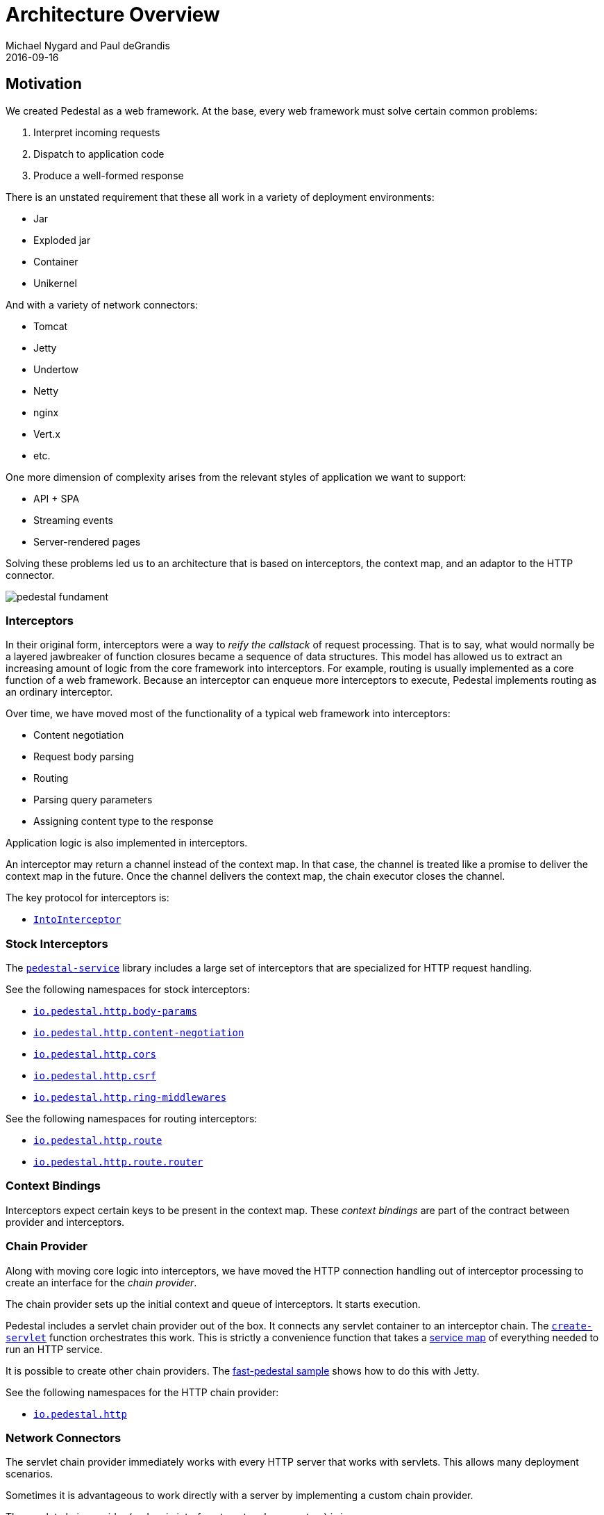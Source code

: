 = Architecture Overview
Michael Nygard and Paul deGrandis
2016-09-16
:jbake-type: page
:toc: macro
:icons: font
:section: reference

ifdef::env-github,env-browser[:outfilessuffix: .adoc]

== Motivation

We created Pedestal as a web framework. At the base, every web
framework must solve certain common problems:

1. Interpret incoming requests
2. Dispatch to application code
3. Produce a well-formed response

There is an unstated requirement that these all work in a variety of
deployment environments:

- Jar
- Exploded jar
- Container
- Unikernel

And with a variety of network connectors:

- Tomcat
- Jetty
- Undertow
- Netty
- nginx
- Vert.x
- etc.

One more dimension of complexity arises from the relevant styles of
application we want to support:

- API + SPA
- Streaming events
- Server-rendered pages

Solving these problems led us to an architecture that is based on
interceptors, the context map, and an adaptor to the HTTP connector.

image::../images/reference/pedestal-fundament.png[]

=== Interceptors

In their original form, interceptors were a way to _reify the
callstack_ of request processing. That is to say, what would normally
be a layered jawbreaker of function closures became a sequence of data
structures. This model has allowed us to extract an increasing amount
of logic from the core framework into interceptors. For example,
routing is usually implemented as a core function of a web
framework. Because an interceptor can enqueue more interceptors to
execute, Pedestal implements routing as an ordinary interceptor.

Over time, we have moved most of the functionality of a typical web
framework into interceptors:

- Content negotiation
- Request body parsing
- Routing
- Parsing query parameters
- Assigning content type to the response

Application logic is also implemented in interceptors.

An interceptor may return a channel instead of the context map. In
that case, the channel is treated like a promise to deliver the
context map in the future. Once the channel delivers the context map,
the chain executor closes the channel.

The key protocol for interceptors is:

- link:../api/io.pedestal.interceptor.html#var-IntoInterceptor[`IntoInterceptor`]

=== Stock Interceptors

The link:../api/index.html[`pedestal-service`] library includes a large set of interceptors
that are specialized for HTTP request handling.

See the following namespaces for stock interceptors:

- link:../api/io.pedestal.http.body-params.html[`io.pedestal.http.body-params`]
- link:../api/io.pedestal.http.content-negotiation.html[`io.pedestal.http.content-negotiation`]
- link:../api/io.pedestal.http.cors.html[`io.pedestal.http.cors`]
- link:../api/io.pedestal.http.csrf.html[`io.pedestal.http.csrf`]
- link:../api/io.pedestal.http.ring-middlewares.html[`io.pedestal.http.ring-middlewares`]

See the following namespaces for routing interceptors:

- link:../api/io.pedestal.http.route.html[`io.pedestal.http.route`]
- link:../api/io.pedestal.http.route.router.html[`io.pedestal.http.route.router`]

=== Context Bindings

Interceptors expect certain keys to be present in the context
map. These _context bindings_ are part of the contract between
provider and interceptors.

=== Chain Provider

Along with moving core logic into interceptors, we have moved the HTTP
connection handling out of interceptor processing to create an
interface for the _chain provider_.

The chain provider sets up the initial context and queue of
interceptors. It starts execution.

Pedestal includes a servlet chain provider out of the box. It connects
any servlet container to an interceptor chain. The
link:../api/io.pedestal.http.html#var-create-servlet[`create-servlet`]
function orchestrates this work. This is strictly a convenience
function that takes a link:service-map[service map] of everything
needed to run an HTTP service.

It is possible to create other chain providers. The
https://github.com/pedestal/pedestal/tree/master/samples/fast-pedestal[fast-pedestal
sample] shows how to do this with Jetty.

See the following namespaces for the HTTP chain provider:

- link:../api/io.pedestal.http.html[`io.pedestal.http`]

=== Network Connectors

The servlet chain provider immediately works with every HTTP server
that works with servlets. This allows many deployment scenarios.

Sometimes it is advantageous to work directly with a server by
implementing a custom chain provider.

The servlet chain provider (and main interface to network connectors) is in:

- link:../api/io.pedestal.http.impl.servlet-interceptor.html[`io.pedestal.http.impl.servlet-interceptor`]
